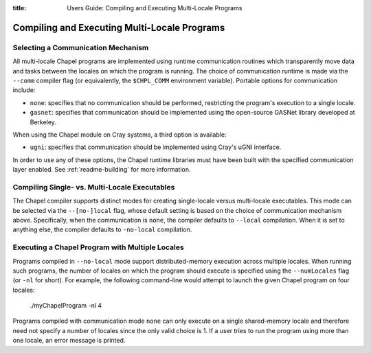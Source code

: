 :title: Users Guide: Compiling and Executing Multi-Locale Programs

Compiling and Executing Multi-Locale Programs
=============================================

Selecting a Communication Mechanism
-----------------------------------

All multi-locale Chapel programs are implemented using runtime
communication routines which transparently move data and tasks between
the locales on which the program is running.  The choice of
communication runtime is made via the ``--comm`` compiler flag (or
equivalently, the ``$CHPL_COMM`` environment variable).  Portable
options for communication include:

* ``none``: specifies that no communication should be performed,
  restricting the program's execution to a single locale.

* ``gasnet``: specifies that communication should be implemented using
  the open-source GASNet library developed at Berkeley.

When using the Chapel module on Cray systems, a third option is
available:

* ``ugni``: specifies that communication should be implemented using
  Cray's uGNI interface.

In order to use any of these options, the Chapel runtime libraries
must have been built with the specified communication layer enabled.
See :ref:`readme-building` for more information.


Compiling Single- vs. Multi-Locale Executables
----------------------------------------------

The Chapel compiler supports distinct modes for creating single-locale
versus multi-locale executables.  This mode can be selected via the
``--[no-]local`` flag, whose default setting is based on the choice of
communication mechanism above.  Specifically, when the communication
is ``none``, the compiler defaults to ``--local`` compilation.  When
it is set to anything else, the compiler defaults to ``-no-local``
compilation.


Executing a Chapel Program with Multiple Locales
------------------------------------------------

Programs compiled in ``--no-local`` mode support distributed-memory
execution across multiple locales.  When running such programs, the
number of locales on which the program should execute is specified
using the ``--numLocales`` flag (or ``-nl`` for short).  For example,
the following command-line would attempt to launch the given Chapel
program on four locales:

    ./myChapelProgram -nl 4

Programs compiled with communication mode ``none`` can only execute on
a single shared-memory locale and therefore need not specify a number
of locales since the only valid choice is 1.  If a user tries to run
the program using more than one locale, an error message is printed.
